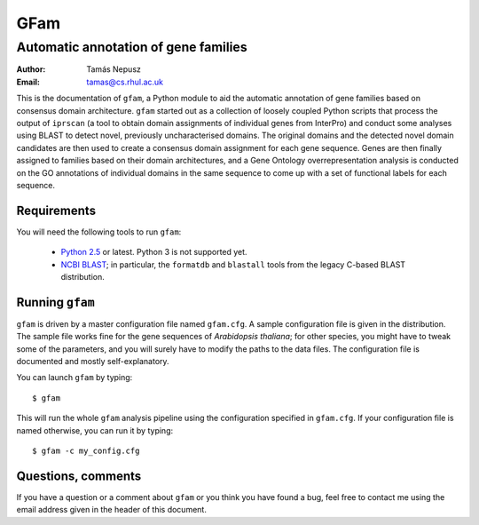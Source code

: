 ====
GFam
====
-------------------------------------
Automatic annotation of gene families
-------------------------------------

:Author: Tamás Nepusz
:Email: tamas@cs.rhul.ac.uk

This is the documentation of ``gfam``, a Python module to aid the automatic
annotation of gene families based on consensus domain architecture. ``gfam``
started out as a collection of loosely coupled Python scripts that process the
output of ``iprscan`` (a tool to obtain domain assignments of individual genes
from InterPro) and conduct some analyses using BLAST to detect novel,
previously uncharacterised domains. The original domains and the detected novel
domain candidates are then used to create a consensus domain assignment for
each gene sequence. Genes are then finally assigned to families based on their
domain architectures, and a Gene Ontology overrepresentation analysis is
conducted on the GO annotations of individual domains in the same sequence to
come up with a set of functional labels for each sequence.

Requirements
============

You will need the following tools to run ``gfam``:

  * `Python 2.5`_ or latest. Python 3 is not supported yet.

  * `NCBI BLAST`_; in particular, the ``formatdb`` and ``blastall`` tools
    from the legacy C-based BLAST distribution.

.. _`Python 2.5`: http://www.python.org
.. _`NCBI BLAST`: ftp://ftp.ncbi.nlm.nih.gov/blast/executables/release/LATEST

Running ``gfam``
================

``gfam`` is driven by a master configuration file named ``gfam.cfg``.
A sample configuration file is given in the distribution. The sample
file works fine for the gene sequences of `Arabidopsis thaliana`; for
other species, you might have to tweak some of the parameters, and you
will surely have to modify the paths to the data files. The configuration
file is documented and mostly self-explanatory.

You can launch ``gfam`` by typing::

    $ gfam

This will run the whole ``gfam`` analysis pipeline using the configuration
specified in ``gfam.cfg``. If your configuration file is named otherwise,
you can run it by typing::

    $ gfam -c my_config.cfg

Questions, comments
===================

If you have a question or a comment about ``gfam`` or you think you have
found a bug, feel free to contact me using the email address given in the
header of this document.


